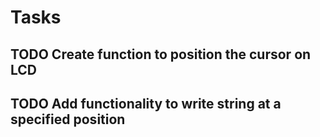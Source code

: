* Tasks
** TODO Create function to position the cursor on LCD
** TODO Add functionality to write string at a specified position
